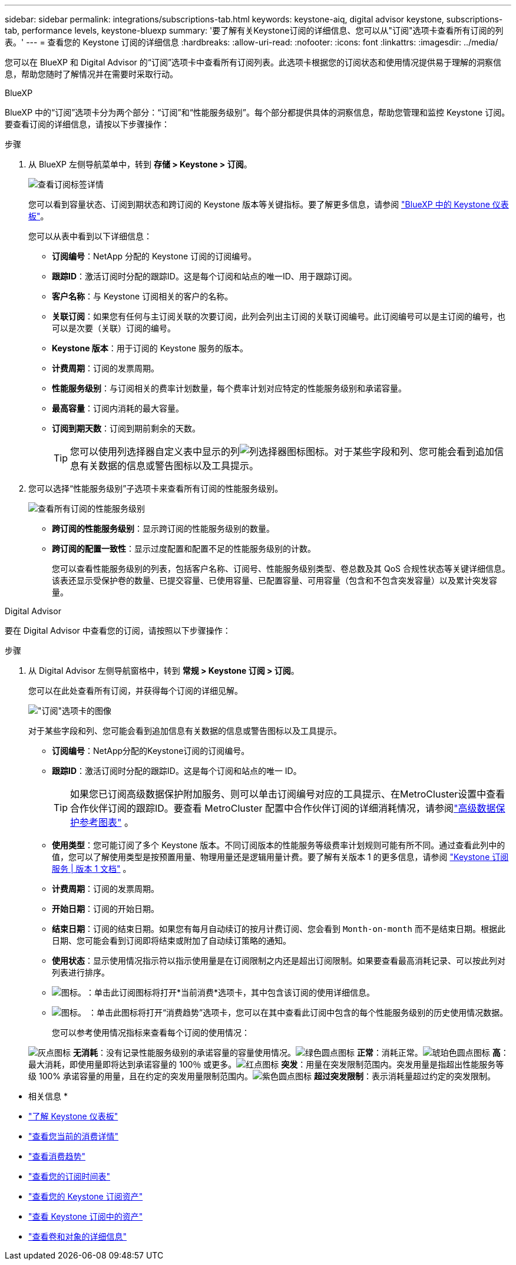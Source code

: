 ---
sidebar: sidebar 
permalink: integrations/subscriptions-tab.html 
keywords: keystone-aiq, digital advisor keystone, subscriptions-tab, performance levels, keystone-bluexp 
summary: '要了解有关Keystone订阅的详细信息、您可以从"订阅"选项卡查看所有订阅的列表。' 
---
= 查看您的 Keystone 订阅的详细信息
:hardbreaks:
:allow-uri-read: 
:nofooter: 
:icons: font
:linkattrs: 
:imagesdir: ../media/


[role="lead"]
您可以在 BlueXP 和 Digital Advisor 的“订阅”选项卡中查看所有订阅列表。此选项卡根据您的订阅状态和使用情况提供易于理解的洞察信息，帮助您随时了解情况并在需要时采取行动。

[role="tabbed-block"]
====
.BlueXP
--
BlueXP 中的“订阅”选项卡分为两个部分：“订阅”和“性能服务级别”。每个部分都提供具体的洞察信息，帮助您管理和监控 Keystone 订阅。要查看订阅的详细信息，请按以下步骤操作：

.步骤
. 从 BlueXP 左侧导航菜单中，转到 *存储 > Keystone > 订阅*。
+
image:bxp-subscription- list.png["查看订阅标签详情"]

+
您可以看到容量状态、订阅到期状态和跨订阅的 Keystone 版本等关键指标。要了解更多信息，请参阅 link:../integrations/keystone-bluexp.html["BlueXP 中的 Keystone 仪表板"]。

+
您可以从表中看到以下详细信息：

+
** *订阅编号*：NetApp 分配的 Keystone 订阅的订阅编号。
** *跟踪ID*：激活订阅时分配的跟踪ID。这是每个订阅和站点的唯一ID、用于跟踪订阅。
** *客户名称*：与 Keystone 订阅相关的客户的名称。
** *关联订阅*：如果您有任何与主订阅关联的次要订阅，此列会列出主订阅的关联订阅编号。此订阅编号可以是主订阅的编号，也可以是次要（关联）订阅的编号。
** *Keystone 版本*：用于订阅的 Keystone 服务的版本。
** *计费周期*：订阅的发票周期。
** *性能服务级别*：与订阅相关的费率计划数量，每个费率计划对应特定的性能服务级别和承诺容量。
** *最高容量*：订阅内消耗的最大容量。
** *订阅到期天数*：订阅到期前剩余的天数。
+

TIP: 您可以使用列选择器自定义表中显示的列image:column-selector.png["列选择器图标"]图标。对于某些字段和列、您可能会看到追加信息有关数据的信息或警告图标以及工具提示。



. 您可以选择“性能服务级别”子选项卡来查看所有订阅的性能服务级别。
+
image:bxp-performance-levels.png["查看所有订阅的性能服务级别"]

+
** *跨订阅的性能服务级别*：显示跨订阅的性能服务级别的数量。
** *跨订阅的配置一致性*：显示过度配置和配置不足的性能服务级别的计数。
+
您可以查看性能服务级别的列表，包括客户名称、订阅号、性能服务级别类型、卷总数及其 QoS 合规性状态等关键详细信息。该表还显示受保护卷的数量、已提交容量、已使用容量、已配置容量、可用容量（包含和不包含突发容量）以及累计突发容量。





--
.Digital Advisor
--
要在 Digital Advisor 中查看您的订阅，请按照以下步骤操作：

.步骤
. 从 Digital Advisor 左侧导航窗格中，转到 *常规 > Keystone 订阅 > 订阅*。
+
您可以在此处查看所有订阅，并获得每个订阅的详细见解。

+
image:all-subs-3.png["\"订阅\"选项卡的图像"]

+
对于某些字段和列、您可能会看到追加信息有关数据的信息或警告图标以及工具提示。

+
** *订阅编号*：NetApp分配的Keystone订阅的订阅编号。
** *跟踪ID*：激活订阅时分配的跟踪ID。这是每个订阅和站点的唯一 ID。
+

TIP: 如果您已订阅高级数据保护附加服务、则可以单击订阅编号对应的工具提示、在MetroCluster设置中查看合作伙伴订阅的跟踪ID。要查看 MetroCluster 配置中合作伙伴订阅的详细消耗情况，请参阅link:../integrations/consumption-tab.html#reference-charts-for-advanced-data-protection-for-metrocluster["高级数据保护参考图表"] 。

** *使用类型*：您可能订阅了多个 Keystone 版本。不同订阅版本的性能服务等级费率计划规则可能有所不同。通过查看此列中的值，您可以了解使用类型是按预置用量、物理用量还是逻辑用量计费。要了解有关版本 1 的更多信息，请参阅 https://docs.netapp.com/us-en/keystone/index.html["Keystone 订阅服务 | 版本 1 文档"^] 。
** *计费周期*：订阅的发票周期。
** *开始日期*：订阅的开始日期。
** *结束日期*：订阅的结束日期。如果您有每月自动续订的按月计费订阅、您会看到 `Month-on-month` 而不是结束日期。根据此日期、您可能会看到订阅即将结束或附加了自动续订策略的通知。
** *使用状态*：显示使用情况指示符以指示使用量是在订阅限制之内还是超出订阅限制。如果要查看最高消耗记录、可以按此列对列表进行排序。
** image:subs-dtls-icon.png["图标。"]：单击此订阅图标将打开*当前消费*选项卡，其中包含该订阅的使用详细信息。
** image:aiq-ks-time-icon.png["图标。"] ：单击此图标将打开“消费趋势”选项卡，您可以在其中查看此订阅中包含的每个性能服务级别的历史使用情况数据。
+
您可以参考使用情况指标来查看每个订阅的使用情况：

+
image:icon-grey.png["灰点图标"] *无消耗*：没有记录性能服务级别的承诺容量的容量使用情况。image:icon-green.png["绿色圆点图标"] *正常*：消耗正常。image:icon-amber.png["琥珀色圆点图标"] *高*：最大消耗，即使用量即将达到承诺容量的 100％ 或更多。image:icon-red.png["红点图标"] *突发*：用量在突发限制范围内。突发用量是指超出性能服务等级 100% 承诺容量的用量，且在约定的突发用量限制范围内。image:icon-purple.png["紫色圆点图标"] *超过突发限制*：表示消耗量超过约定的突发限制。





--
====
* 相关信息 *

* link:../integrations/dashboard-overview.html["了解 Keystone 仪表板"]
* link:../integrations/current-usage-tab.html["查看您当前的消费详情"]
* link:../integrations/consumption-tab.html["查看消费趋势"]
* link:../integrations/subscription-timeline.html["查看您的订阅时间表"]
* link:../integrations/assets-tab.html["查看您的 Keystone 订阅资产"]
* link:../integrations/assets.html["查看 Keystone 订阅中的资产"]
* link:../integrations/volumes-objects-tab.html["查看卷和对象的详细信息"]

